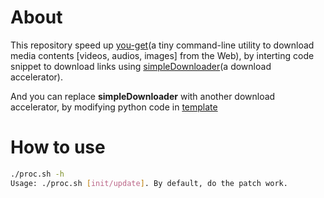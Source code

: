 * About
  This repository speed up [[https://github.com/soimort/you-get][you-get]](a tiny command-line utility to download media contents [videos, audios, images] from the Web), by interting code snippet to download links using [[https://github.com/kumakichi/simpleDownloader][simpleDownloader]](a download accelerator).

  And you can replace *simpleDownloader* with another download accelerator, by modifying python code in [[https://github.com/kumakichi/high-speed-you-get/blob/master/template][template]]

* How to use
  #+BEGIN_SRC sh
    ./proc.sh -h
    Usage: ./proc.sh [init/update]. By default, do the patch work.
  #+END_SRC
